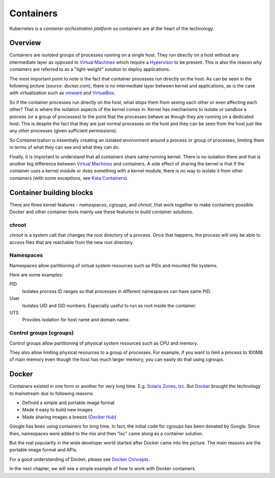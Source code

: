 ============
 Containers
============

Kubernetes is a *container orchestration platform* so containers are
at the heart of the technology.

Overview
========

Containers are *isolated* groups of processes running on a single
host. They run directly on a host without any intermediate layer as
opposed to `Virtual Machines`_ which require a `Hypervisor`_ to be
present. This is also the reason why containers are referred to as
a "light-weight" solution to deploy applications.

The most important point to note is the fact that container processes
run directly on the host. As can be seen in the following picture
(*source: docker.com*), there is no intermediate layer between kernel
and applications, as is the case with virtualization such as `vmware`_
and `VirtualBox`_. 

.. image:: images/containers.png
  :target: docker.com

So if the container processes run directly on the host, what stops
them from seeing each other or even affecting each other? That is
where the isolation aspects of the kernel comes in. Kernel has
mechanisms to isolate or sandbox a process (or a group of processes)
to the point that the processes behave as though they are running on a
dedicated host. This is  despite the fact that they are just normal
processes on the host and they can be seen from the host just like any
other processes (given sufficient permissions).

So Containerization is essentially creating an isolated environment
around a process or group of processes, limiting them in terms of what
they can see and what they can do.

Finally, it is important to understand that all containers share same
running kernel. There is no isolation there and that is another big
difference between `Virtual Machines`_ and containers. A side
effect of sharing the kernel is that if the container uses a
kernel module or does something with a kernel module, there is no way
to isolate it from other containers (with some exceptions, see `Kata
Containers`_). 

Container building blocks
=========================

There are three kernel features - *namespaces*, *cgroups*, and
*chroot*, that work together to make containers possible. Docker and
other container tools mainly use these features to build container
solutions.

chroot
------

*chroot* is a system call that changes the root directory of a
process. Once that happens, the process will only be able to access
files that are reachable from the new root directory.

Namespaces
----------

Namespaces allow partitioning of virtual system resources such as PIDs
and mounted file systems.

Here are some examples:

PID
    Isolates process ID ranges so that processes in different
    namespaces can have same PID. 

User
    Isolates UID and GID numbers. Especially useful to run as root
    inside the container. 

UTS
    Provides isolation for host name and domain name.

Control groups (cgroups)
------------------------

Control groups allow partitioning of physical system resources such as
CPU and memory.

They also allow limiting physical resources to a group of
processes. For example, if you want to limit a process to 100MB of
main memory even though the host has much larger memory, you can
easily do that using cgroups. 

Docker
======

Containers existed in one form or another for very long
time. E.g. `Solaris Zones`_, `lxc`_. But `Docker`_ brought the
technology to mainstream due to following reasons:

- Defined a simple and portable image format
- Made it easy to build new images
- Made sharing images a breeze (`Docker Hub`_)

Google has been using containers for long time. In fact, the initial
code for cgroups has been donated by Google. Since then, namespaces
were added to the mix and then "lxc" came along as a container
solution.

But the real popularity in the wide developer world started after
Docker came into the picture. The main reasons are the portable image
format and APIs.

For a good understanding of Docker, please see `Docker Concepts`_.

In the next chapter, we will see a simple example of how to work with
Docker containers.

.. _Hypervisor: https://en.wikipedia.org/wiki/Hypervisor
.. _Virtual Machines: https://en.wikipedia.org/wiki/Virtual_machine
.. _VirtualBox: https://www.virtualbox.org/
.. _vmware: https://www.vmware.com/solutions/virtualization.html
.. _Docker Concepts: https://docs.docker.com/get-started/overview/
.. _Docker: https://www.docker.com/
.. _Docker Hub: https://hub.docker.com/
.. _Kata Containers: https://katacontainers.io/
.. _Solaris Zones: https://en.wikipedia.org/wiki/Solaris_Containers
.. _lxc: https://en.wikipedia.org/wiki/LXC
